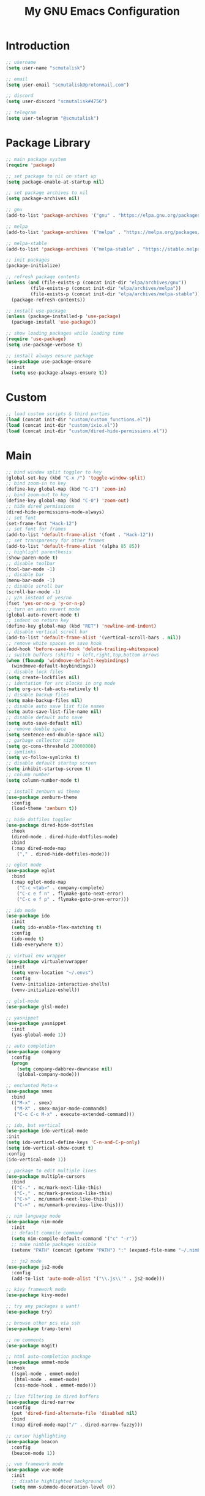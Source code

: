 #+TITLE: My GNU Emacs Configuration

* Introduction

#+begin_src emacs-lisp
  ;; username
  (setq user-name "scmutalisk")

  ;; email
  (setq user-email "scmutalisk@protonmail.com")

  ;; discord
  (setq user-discord "scmutalisk#4756")

  ;; telegram
  (setq user-telegram "@scmutalisk")
#+end_src


* Package Library

#+begin_src emacs-lisp
  ;; main package system
  (require 'package)

  ;; set package to nil on start up
  (setq package-enable-at-startup nil)

  ;; set package archives to nil
  (setq package-archives nil)

  ;; gnu
  (add-to-list 'package-archives '("gnu" . "https://elpa.gnu.org/packages/"))

  ;; melpa
  (add-to-list 'package-archives '("melpa" . "https://melpa.org/packages/"))

  ;; melpa-stable
  (add-to-list 'package-archives '("melpa-stable" . "https://stable.melpa.org/packages/"))

  ;; init packages
  (package-initialize)
#+end_src

#+begin_src emacs-lisp
  ;; refresh package contents
  (unless (and (file-exists-p (concat init-dir "elpa/archives/gnu"))
	       (file-exists-p (concat init-dir "elpa/archives/melpa"))
	       (file-exists-p (concat init-dir "elpa/archives/melpa-stable")))
    (package-refresh-contents))
#+end_src

#+begin_src emacs-lisp
  ;; install use-package
  (unless (package-installed-p 'use-package)
    (package-install 'use-package))

  ;; show loading packages while loading time
  (require 'use-package)
  (setq use-package-verbose t)

  ;; install always ensure package
  (use-package use-package-ensure
    :init
    (setq use-package-always-ensure t))
#+end_src


* Custom

#+begin_src emacs-lisp
  ;; load custom scripts & third parties
  (load (concat init-dir "custom/custom_functions.el"))
  (load (concat init-dir "custom/ixio.el"))
  (load (concat init-dir "custom/dired-hide-permissions.el"))
#+end_src


* Main

#+begin_src emacs-lisp
  ;; bind window split toggler to key
  (global-set-key (kbd "C-x /") 'toggle-window-split)
  ;; bind zoom-in to key
  (define-key global-map (kbd "C-1") 'zoom-in)
  ;; bind zoom-out to key
  (define-key global-map (kbd "C-0") 'zoom-out)
  ;; hide dired permissions
  (dired-hide-permissions-mode-always)
  ;; set font
  (set-frame-font "Hack-12")
  ;; set font for frames
  (add-to-list 'default-frame-alist '(font . "Hack-12"))
  ;; set transparency for other frames
  (add-to-list 'default-frame-alist '(alpha 85 85))
  ;; highlight parenthesis
  (show-paren-mode t)
  ;; disable toolbar
  (tool-bar-mode -1)
  ;; disable bar
  (menu-bar-mode -1)
  ;; disable scroll bar
  (scroll-bar-mode -1)
  ;; y/n instead of yes/no
  (fset 'yes-or-no-p 'y-or-n-p)
  ;; turn on auto revert mode
  (global-auto-revert-mode t)
  ;; indent on return key
  (define-key global-map (kbd "RET") 'newline-and-indent)
  ;; disable vertical scroll bar
  (add-to-list 'default-frame-alist '(vertical-scroll-bars . nil))
  ;; remove white spaces on save hook
  (add-hook 'before-save-hook 'delete-trailing-whitespace)
  ;; switch buffers (shift) + left,right,top,bottom arrows
  (when (fboundp 'windmove-default-keybindings)
    (windmove-default-keybindings))
  ;; disable lock files
  (setq create-lockfiles nil)
  ;; identation for src blocks in org mode
  (setq org-src-tab-acts-natively t)
  ;; disable backup files
  (setq make-backup-files nil)
  ;; disable auto save list file names
  (setq auto-save-list-file-name nil)
  ;; disable default auto save
  (setq auto-save-default nil)
  ;; remove double space
  (setq sentence-end-double-space nil)
  ;; garbage collector size
  (setq gc-cons-threshold 20000000)
  ;; symlinks
  (setq vc-follow-symlinks t)
  ;; disable default startup screen
  (setq inhibit-startup-screen t)
  ;; column number
  (setq column-number-mode t)
#+end_src

#+begin_src emacs-lisp
  ;; install zenburn ui theme
  (use-package zenburn-theme
    :config
    (load-theme 'zenburn t))
#+end_src

#+begin_src emacs-lisp
  ;; hide dotfiles toggler
  (use-package dired-hide-dotfiles
    :hook
    (dired-mode . dired-hide-dotfiles-mode)
    :bind
    (:map dired-mode-map
	  ("," . dired-hide-dotfiles-mode)))
#+end_src

#+begin_src emacs-lisp
  ;; eglot mode
  (use-package eglot
    :bind
    (:map eglot-mode-map
	  ("C-c <tab>" . company-complete)
	  ("C-c e f n" . flymake-goto-next-error)
	  ("C-c e f p" . flymake-goto-prev-error)))
#+end_src

#+begin_src emacs-lisp
  ;; ido mode
  (use-package ido
    :init
    (setq ido-enable-flex-matching t)
    :config
    (ido-mode t)
    (ido-everywhere t))
#+end_src

#+begin_src emacs-lisp
  ;; virtual env wrapper
  (use-package virtualenvwrapper
    :init
    (setq venv-location "~/.envs")
    :config
    (venv-initialize-interactive-shells)
    (venv-initialize-eshell))
#+end_src

#+begin_src emacs-lisp
  ;; glsl-mode
  (use-package glsl-mode)
#+end_src

#+begin_src emacs-lisp
  ;; yasnippet
  (use-package yasnippet
    :init
    (yas-global-mode 1))
#+end_src

#+begin_src emacs-lisp
  ;; auto completion
  (use-package company
    :config
    (progn
      (setq company-dabbrev-downcase nil)
      (global-company-mode)))
#+end_src

#+begin_src emacs-lisp
  ;; enchanted Meta-x
  (use-package smex
    :bind
    (("M-x" . smex)
     ("M-X" . smex-major-mode-commands)
     ("C-c C-c M-x" . execute-extended-command)))
#+end_src

#+begin_src emacs-lisp
  ;; ido, but vertical
  (use-package ido-vertical-mode
  :init
  (setq ido-vertical-define-keys 'C-n-and-C-p-only)
  (setq ido-vertical-show-count t)
  :config
  (ido-vertical-mode 1))
#+end_src

#+begin_src emacs-lisp
  ;; package to edit multiple lines
  (use-package multiple-cursors
    :bind
    (("C-." . mc/mark-next-like-this)
     ("C-," . mc/mark-previous-like-this)
     ("C->" . mc/unmark-next-like-this)
     ("C-<" . mc/unmark-previous-like-this)))
#+end_src

#+begin_src emacs-lisp
  ;; nim language mode
  (use-package nim-mode
    :init
    ;; default compile command
    (setq nim-compile-default-command '("c" "-r"))
    ;; make nimble packages visible
    (setenv "PATH" (concat (getenv "PATH") ":" (expand-file-name "~/.nimble/bin"))))
#+end_src

#+begin_src emacs-lisp
    ;; js2 mode
  (use-package js2-mode
    :config
    (add-to-list 'auto-mode-alist '("\\.js\\'" . js2-mode)))
#+end_src

#+begin_src emacs-lisp
  ;; kivy framework mode
  (use-package kivy-mode)
#+end_src

#+begin_src emacs-lisp
  ;; try any packages u want!
  (use-package try)
#+end_src

#+begin_src emacs-lisp
  ;; browse other pcs via ssh
  (use-package tramp-term)
#+end_src

#+begin_src emacs-lisp
  ;; no comments
  (use-package magit)
#+end_src

#+begin_src emacs-lisp
  ;; html auto-completion package
  (use-package emmet-mode
    :hook
    ((sgml-mode . emmet-mode)
     (html-mode . emmet-mode)
     (css-mode-hook . emmet-mode)))
#+end_src

#+begin_src emacs-lisp
  ;; live filtering in dired buffers
  (use-package dired-narrow
    :config
    (put 'dired-find-alternate-file 'disabled nil)
    :bind
    (:map dired-mode-map("/" . dired-narrow-fuzzy)))
#+end_src

#+begin_src emacs-lisp
  ;; cursor highlighting
  (use-package beacon
    :config
    (beacon-mode 1))
#+end_src

#+begin_src emacs-lisp
  ;; vue framework mode
  (use-package vue-mode
    :init
    ;; disable highlighted background
    (setq mmm-submode-decoration-level 0))
#+end_src
